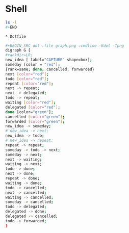 * Shell

#+BEGIN_SRC sh :dir /home/joe/org :results raw
ls -l
#+END

* Dotfile

#+BEGIN_SRC dot :file graph.png :cmdline -Kdot -Tpng
digraph G {
#rankdir=LR;
new_idea [ label="CAPTURE" shape=box];
someday [color = "red"];
{rank=same; done, cancelled, forwarded}
next [color="red"];
todo [color="red"];
repeat [color="red"];
next -> repeat;
next -> delegated;
todo -> repeat;
waiting [color="red"];
delegated [color="red"];
done [color="green"];
cancelled [color="green"];
forwarded [color="green"];
new_idea -> someday;
# new_idea -> next;
new_idea -> todo;
# new_idea -> repeat;
repeat -> repeat;
someday -> todo -> next;
someday -> next;
next -> waiting;
waiting -> next;
todo -> done;
next -> done;
repeat -> done;
waiting -> done;
todo -> cancelled;
next -> cancelled;
waiting -> cancelled;
someday -> cancelled;
todo -> delegated;
delegated -> done;
delegated -> cancelled;
todo -> forwarded;
}
#+END_SRC
#+RESULTS:

